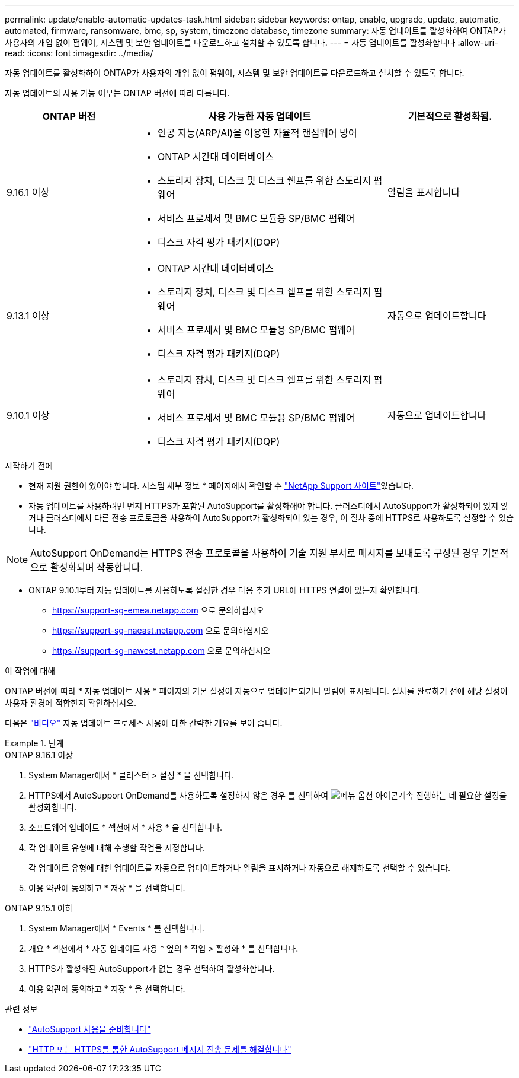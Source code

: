 ---
permalink: update/enable-automatic-updates-task.html 
sidebar: sidebar 
keywords: ontap, enable, upgrade, update, automatic, automated, firmware, ransomware, bmc, sp, system, timezone database, timezone 
summary: 자동 업데이트를 활성화하여 ONTAP가 사용자의 개입 없이 펌웨어, 시스템 및 보안 업데이트를 다운로드하고 설치할 수 있도록 합니다. 
---
= 자동 업데이트를 활성화합니다
:allow-uri-read: 
:icons: font
:imagesdir: ../media/


[role="lead"]
자동 업데이트를 활성화하여 ONTAP가 사용자의 개입 없이 펌웨어, 시스템 및 보안 업데이트를 다운로드하고 설치할 수 있도록 합니다.

자동 업데이트의 사용 가능 여부는 ONTAP 버전에 따라 다릅니다.

[cols="25,50,25"]
|===
| ONTAP 버전 | 사용 가능한 자동 업데이트 | 기본적으로 활성화됨. 


| 9.16.1 이상  a| 
* 인공 지능(ARP/AI)을 이용한 자율적 랜섬웨어 방어
* ONTAP 시간대 데이터베이스
* 스토리지 장치, 디스크 및 디스크 쉘프를 위한 스토리지 펌웨어
* 서비스 프로세서 및 BMC 모듈용 SP/BMC 펌웨어
* 디스크 자격 평가 패키지(DQP)

| 알림을 표시합니다 


| 9.13.1 이상  a| 
* ONTAP 시간대 데이터베이스
* 스토리지 장치, 디스크 및 디스크 쉘프를 위한 스토리지 펌웨어
* 서비스 프로세서 및 BMC 모듈용 SP/BMC 펌웨어
* 디스크 자격 평가 패키지(DQP)

| 자동으로 업데이트합니다 


| 9.10.1 이상  a| 
* 스토리지 장치, 디스크 및 디스크 쉘프를 위한 스토리지 펌웨어
* 서비스 프로세서 및 BMC 모듈용 SP/BMC 펌웨어
* 디스크 자격 평가 패키지(DQP)

| 자동으로 업데이트합니다 
|===
.시작하기 전에
* 현재 지원 권한이 있어야 합니다. 시스템 세부 정보 * 페이지에서 확인할 수 link:https://mysupport.netapp.com/site/["NetApp Support 사이트"^]있습니다.
* 자동 업데이트를 사용하려면 먼저 HTTPS가 포함된 AutoSupport를 활성화해야 합니다. 클러스터에서 AutoSupport가 활성화되어 있지 않거나 클러스터에서 다른 전송 프로토콜을 사용하여 AutoSupport가 활성화되어 있는 경우, 이 절차 중에 HTTPS로 사용하도록 설정할 수 있습니다.



NOTE: AutoSupport OnDemand는 HTTPS 전송 프로토콜을 사용하여 기술 지원 부서로 메시지를 보내도록 구성된 경우 기본적으로 활성화되며 작동합니다.

* ONTAP 9.10.1부터 자동 업데이트를 사용하도록 설정한 경우 다음 추가 URL에 HTTPS 연결이 있는지 확인합니다.
+
** https://support-sg-emea.netapp.com 으로 문의하십시오
** https://support-sg-naeast.netapp.com 으로 문의하십시오
** https://support-sg-nawest.netapp.com 으로 문의하십시오




.이 작업에 대해
ONTAP 버전에 따라 * 자동 업데이트 사용 * 페이지의 기본 설정이 자동으로 업데이트되거나 알림이 표시됩니다. 절차를 완료하기 전에 해당 설정이 사용자 환경에 적합한지 확인하십시오.

다음은 https://www.youtube.com/watch?v=GoABILT85hQ["비디오"^] 자동 업데이트 프로세스 사용에 대한 간략한 개요를 보여 줍니다.

.단계
[role="tabbed-block"]
====
.ONTAP 9.16.1 이상
--
. System Manager에서 * 클러스터 > 설정 * 을 선택합니다.
. HTTPS에서 AutoSupport OnDemand를 사용하도록 설정하지 않은 경우 를 선택하여 image:icon_kabob.gif["메뉴 옵션 아이콘"]계속 진행하는 데 필요한 설정을 활성화합니다.
. 소프트웨어 업데이트 * 섹션에서 * 사용 * 을 선택합니다.
. 각 업데이트 유형에 대해 수행할 작업을 지정합니다.
+
각 업데이트 유형에 대한 업데이트를 자동으로 업데이트하거나 알림을 표시하거나 자동으로 해제하도록 선택할 수 있습니다.

. 이용 약관에 동의하고 * 저장 * 을 선택합니다.


--
.ONTAP 9.15.1 이하
--
. System Manager에서 * Events * 를 선택합니다.
. 개요 * 섹션에서 * 자동 업데이트 사용 * 옆의 * 작업 > 활성화 * 를 선택합니다.
. HTTPS가 활성화된 AutoSupport가 없는 경우 선택하여 활성화합니다.
. 이용 약관에 동의하고 * 저장 * 을 선택합니다.


--
====
.관련 정보
* link:../system-admin/requirements-autosupport-reference.html["AutoSupport 사용을 준비합니다"]
* link:../system-admin/troubleshoot-autosupport-https-task.html["HTTP 또는 HTTPS를 통한 AutoSupport 메시지 전송 문제를 해결합니다"]


